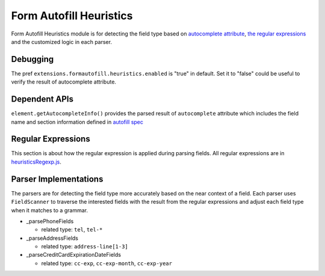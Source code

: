 Form Autofill Heuristics
========================

Form Autofill Heuristics module is for detecting the field type based on `autocomplete attribute <https://html.spec.whatwg.org/multipage/form-control-infrastructure.html#autofill>`_, `the regular expressions <http://searchfox.org/mozilla-central/source/browser/extensions/formautofill/content/heuristicsRegexp.js>`_ and the customized logic in each parser.

Debugging
---------

The pref ``extensions.formautofill.heuristics.enabled`` is "true" in default. Set it to "false" could be useful to verify the result of autocomplete attribute.

Dependent APIs
--------------

``element.getAutocompleteInfo()`` provides the parsed result of ``autocomplete`` attribute which includes the field name and section information defined in `autofill spec <https://html.spec.whatwg.org/multipage/form-control-infrastructure.html#autofill>`_

Regular Expressions
-------------------

This section is about how the regular expression is applied during parsing fields. All regular expressions are in `heuristicsRegexp.js <https://searchfox.org/mozilla-central/source/browser/extensions/formautofill/content/heuristicsRegexp.js>`_.

Parser Implementations
----------------------

The parsers are for detecting the field type more accurately based on the near context of a field. Each parser uses ``FieldScanner`` to traverse the interested fields with the result from the regular expressions and adjust each field type when it matches to a grammar.

* _parsePhoneFields

  * related type: ``tel``, ``tel-*``

* _parseAddressFields

  * related type: ``address-line[1-3]``

* _parseCreditCardExpirationDateFields

  * related type: ``cc-exp``, ``cc-exp-month``, ``cc-exp-year``

